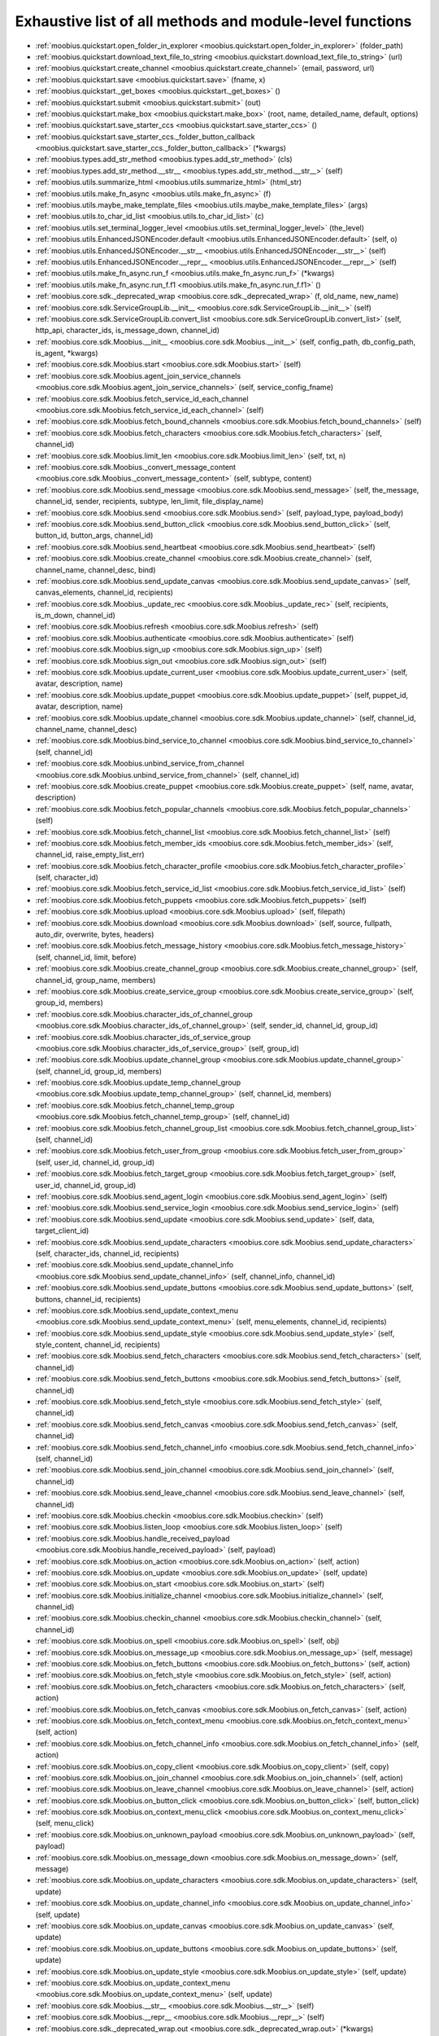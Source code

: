 .. _function_index:

Exhaustive list of all methods and module-level functions
===========================================================================================

* :ref:`moobius.quickstart.open_folder_in_explorer <moobius.quickstart.open_folder_in_explorer>` (folder_path)
* :ref:`moobius.quickstart.download_text_file_to_string <moobius.quickstart.download_text_file_to_string>` (url)
* :ref:`moobius.quickstart.create_channel <moobius.quickstart.create_channel>` (email, password, url)
* :ref:`moobius.quickstart.save <moobius.quickstart.save>` (fname, x)
* :ref:`moobius.quickstart._get_boxes <moobius.quickstart._get_boxes>` ()
* :ref:`moobius.quickstart.submit <moobius.quickstart.submit>` (out)
* :ref:`moobius.quickstart.make_box <moobius.quickstart.make_box>` (root, name, detailed_name, default, options)
* :ref:`moobius.quickstart.save_starter_ccs <moobius.quickstart.save_starter_ccs>` ()
* :ref:`moobius.quickstart.save_starter_ccs._folder_button_callback <moobius.quickstart.save_starter_ccs._folder_button_callback>` (\*kwargs)
* :ref:`moobius.types.add_str_method <moobius.types.add_str_method>` (cls)
* :ref:`moobius.types.add_str_method.__str__ <moobius.types.add_str_method.__str__>` (self)
* :ref:`moobius.utils.summarize_html <moobius.utils.summarize_html>` (html_str)
* :ref:`moobius.utils.make_fn_async <moobius.utils.make_fn_async>` (f)
* :ref:`moobius.utils.maybe_make_template_files <moobius.utils.maybe_make_template_files>` (args)
* :ref:`moobius.utils.to_char_id_list <moobius.utils.to_char_id_list>` (c)
* :ref:`moobius.utils.set_terminal_logger_level <moobius.utils.set_terminal_logger_level>` (the_level)
* :ref:`moobius.utils.EnhancedJSONEncoder.default <moobius.utils.EnhancedJSONEncoder.default>` (self, o)
* :ref:`moobius.utils.EnhancedJSONEncoder.__str__ <moobius.utils.EnhancedJSONEncoder.__str__>` (self)
* :ref:`moobius.utils.EnhancedJSONEncoder.__repr__ <moobius.utils.EnhancedJSONEncoder.__repr__>` (self)
* :ref:`moobius.utils.make_fn_async.run_f <moobius.utils.make_fn_async.run_f>` (\*kwargs)
* :ref:`moobius.utils.make_fn_async.run_f.f1 <moobius.utils.make_fn_async.run_f.f1>` ()
* :ref:`moobius.core.sdk._deprecated_wrap <moobius.core.sdk._deprecated_wrap>` (f, old_name, new_name)
* :ref:`moobius.core.sdk.ServiceGroupLib.__init__ <moobius.core.sdk.ServiceGroupLib.__init__>` (self)
* :ref:`moobius.core.sdk.ServiceGroupLib.convert_list <moobius.core.sdk.ServiceGroupLib.convert_list>` (self, http_api, character_ids, is_message_down, channel_id)
* :ref:`moobius.core.sdk.Moobius.__init__ <moobius.core.sdk.Moobius.__init__>` (self, config_path, db_config_path, is_agent, \*kwargs)
* :ref:`moobius.core.sdk.Moobius.start <moobius.core.sdk.Moobius.start>` (self)
* :ref:`moobius.core.sdk.Moobius.agent_join_service_channels <moobius.core.sdk.Moobius.agent_join_service_channels>` (self, service_config_fname)
* :ref:`moobius.core.sdk.Moobius.fetch_service_id_each_channel <moobius.core.sdk.Moobius.fetch_service_id_each_channel>` (self)
* :ref:`moobius.core.sdk.Moobius.fetch_bound_channels <moobius.core.sdk.Moobius.fetch_bound_channels>` (self)
* :ref:`moobius.core.sdk.Moobius.fetch_characters <moobius.core.sdk.Moobius.fetch_characters>` (self, channel_id)
* :ref:`moobius.core.sdk.Moobius.limit_len <moobius.core.sdk.Moobius.limit_len>` (self, txt, n)
* :ref:`moobius.core.sdk.Moobius._convert_message_content <moobius.core.sdk.Moobius._convert_message_content>` (self, subtype, content)
* :ref:`moobius.core.sdk.Moobius.send_message <moobius.core.sdk.Moobius.send_message>` (self, the_message, channel_id, sender, recipients, subtype, len_limit, file_display_name)
* :ref:`moobius.core.sdk.Moobius.send <moobius.core.sdk.Moobius.send>` (self, payload_type, payload_body)
* :ref:`moobius.core.sdk.Moobius.send_button_click <moobius.core.sdk.Moobius.send_button_click>` (self, button_id, button_args, channel_id)
* :ref:`moobius.core.sdk.Moobius.send_heartbeat <moobius.core.sdk.Moobius.send_heartbeat>` (self)
* :ref:`moobius.core.sdk.Moobius.create_channel <moobius.core.sdk.Moobius.create_channel>` (self, channel_name, channel_desc, bind)
* :ref:`moobius.core.sdk.Moobius.send_update_canvas <moobius.core.sdk.Moobius.send_update_canvas>` (self, canvas_elements, channel_id, recipients)
* :ref:`moobius.core.sdk.Moobius._update_rec <moobius.core.sdk.Moobius._update_rec>` (self, recipients, is_m_down, channel_id)
* :ref:`moobius.core.sdk.Moobius.refresh <moobius.core.sdk.Moobius.refresh>` (self)
* :ref:`moobius.core.sdk.Moobius.authenticate <moobius.core.sdk.Moobius.authenticate>` (self)
* :ref:`moobius.core.sdk.Moobius.sign_up <moobius.core.sdk.Moobius.sign_up>` (self)
* :ref:`moobius.core.sdk.Moobius.sign_out <moobius.core.sdk.Moobius.sign_out>` (self)
* :ref:`moobius.core.sdk.Moobius.update_current_user <moobius.core.sdk.Moobius.update_current_user>` (self, avatar, description, name)
* :ref:`moobius.core.sdk.Moobius.update_puppet <moobius.core.sdk.Moobius.update_puppet>` (self, puppet_id, avatar, description, name)
* :ref:`moobius.core.sdk.Moobius.update_channel <moobius.core.sdk.Moobius.update_channel>` (self, channel_id, channel_name, channel_desc)
* :ref:`moobius.core.sdk.Moobius.bind_service_to_channel <moobius.core.sdk.Moobius.bind_service_to_channel>` (self, channel_id)
* :ref:`moobius.core.sdk.Moobius.unbind_service_from_channel <moobius.core.sdk.Moobius.unbind_service_from_channel>` (self, channel_id)
* :ref:`moobius.core.sdk.Moobius.create_puppet <moobius.core.sdk.Moobius.create_puppet>` (self, name, avatar, description)
* :ref:`moobius.core.sdk.Moobius.fetch_popular_channels <moobius.core.sdk.Moobius.fetch_popular_channels>` (self)
* :ref:`moobius.core.sdk.Moobius.fetch_channel_list <moobius.core.sdk.Moobius.fetch_channel_list>` (self)
* :ref:`moobius.core.sdk.Moobius.fetch_member_ids <moobius.core.sdk.Moobius.fetch_member_ids>` (self, channel_id, raise_empty_list_err)
* :ref:`moobius.core.sdk.Moobius.fetch_character_profile <moobius.core.sdk.Moobius.fetch_character_profile>` (self, character_id)
* :ref:`moobius.core.sdk.Moobius.fetch_service_id_list <moobius.core.sdk.Moobius.fetch_service_id_list>` (self)
* :ref:`moobius.core.sdk.Moobius.fetch_puppets <moobius.core.sdk.Moobius.fetch_puppets>` (self)
* :ref:`moobius.core.sdk.Moobius.upload <moobius.core.sdk.Moobius.upload>` (self, filepath)
* :ref:`moobius.core.sdk.Moobius.download <moobius.core.sdk.Moobius.download>` (self, source, fullpath, auto_dir, overwrite, bytes, headers)
* :ref:`moobius.core.sdk.Moobius.fetch_message_history <moobius.core.sdk.Moobius.fetch_message_history>` (self, channel_id, limit, before)
* :ref:`moobius.core.sdk.Moobius.create_channel_group <moobius.core.sdk.Moobius.create_channel_group>` (self, channel_id, group_name, members)
* :ref:`moobius.core.sdk.Moobius.create_service_group <moobius.core.sdk.Moobius.create_service_group>` (self, group_id, members)
* :ref:`moobius.core.sdk.Moobius.character_ids_of_channel_group <moobius.core.sdk.Moobius.character_ids_of_channel_group>` (self, sender_id, channel_id, group_id)
* :ref:`moobius.core.sdk.Moobius.character_ids_of_service_group <moobius.core.sdk.Moobius.character_ids_of_service_group>` (self, group_id)
* :ref:`moobius.core.sdk.Moobius.update_channel_group <moobius.core.sdk.Moobius.update_channel_group>` (self, channel_id, group_id, members)
* :ref:`moobius.core.sdk.Moobius.update_temp_channel_group <moobius.core.sdk.Moobius.update_temp_channel_group>` (self, channel_id, members)
* :ref:`moobius.core.sdk.Moobius.fetch_channel_temp_group <moobius.core.sdk.Moobius.fetch_channel_temp_group>` (self, channel_id)
* :ref:`moobius.core.sdk.Moobius.fetch_channel_group_list <moobius.core.sdk.Moobius.fetch_channel_group_list>` (self, channel_id)
* :ref:`moobius.core.sdk.Moobius.fetch_user_from_group <moobius.core.sdk.Moobius.fetch_user_from_group>` (self, user_id, channel_id, group_id)
* :ref:`moobius.core.sdk.Moobius.fetch_target_group <moobius.core.sdk.Moobius.fetch_target_group>` (self, user_id, channel_id, group_id)
* :ref:`moobius.core.sdk.Moobius.send_agent_login <moobius.core.sdk.Moobius.send_agent_login>` (self)
* :ref:`moobius.core.sdk.Moobius.send_service_login <moobius.core.sdk.Moobius.send_service_login>` (self)
* :ref:`moobius.core.sdk.Moobius.send_update <moobius.core.sdk.Moobius.send_update>` (self, data, target_client_id)
* :ref:`moobius.core.sdk.Moobius.send_update_characters <moobius.core.sdk.Moobius.send_update_characters>` (self, character_ids, channel_id, recipients)
* :ref:`moobius.core.sdk.Moobius.send_update_channel_info <moobius.core.sdk.Moobius.send_update_channel_info>` (self, channel_info, channel_id)
* :ref:`moobius.core.sdk.Moobius.send_update_buttons <moobius.core.sdk.Moobius.send_update_buttons>` (self, buttons, channel_id, recipients)
* :ref:`moobius.core.sdk.Moobius.send_update_context_menu <moobius.core.sdk.Moobius.send_update_context_menu>` (self, menu_elements, channel_id, recipients)
* :ref:`moobius.core.sdk.Moobius.send_update_style <moobius.core.sdk.Moobius.send_update_style>` (self, style_content, channel_id, recipients)
* :ref:`moobius.core.sdk.Moobius.send_fetch_characters <moobius.core.sdk.Moobius.send_fetch_characters>` (self, channel_id)
* :ref:`moobius.core.sdk.Moobius.send_fetch_buttons <moobius.core.sdk.Moobius.send_fetch_buttons>` (self, channel_id)
* :ref:`moobius.core.sdk.Moobius.send_fetch_style <moobius.core.sdk.Moobius.send_fetch_style>` (self, channel_id)
* :ref:`moobius.core.sdk.Moobius.send_fetch_canvas <moobius.core.sdk.Moobius.send_fetch_canvas>` (self, channel_id)
* :ref:`moobius.core.sdk.Moobius.send_fetch_channel_info <moobius.core.sdk.Moobius.send_fetch_channel_info>` (self, channel_id)
* :ref:`moobius.core.sdk.Moobius.send_join_channel <moobius.core.sdk.Moobius.send_join_channel>` (self, channel_id)
* :ref:`moobius.core.sdk.Moobius.send_leave_channel <moobius.core.sdk.Moobius.send_leave_channel>` (self, channel_id)
* :ref:`moobius.core.sdk.Moobius.checkin <moobius.core.sdk.Moobius.checkin>` (self)
* :ref:`moobius.core.sdk.Moobius.listen_loop <moobius.core.sdk.Moobius.listen_loop>` (self)
* :ref:`moobius.core.sdk.Moobius.handle_received_payload <moobius.core.sdk.Moobius.handle_received_payload>` (self, payload)
* :ref:`moobius.core.sdk.Moobius.on_action <moobius.core.sdk.Moobius.on_action>` (self, action)
* :ref:`moobius.core.sdk.Moobius.on_update <moobius.core.sdk.Moobius.on_update>` (self, update)
* :ref:`moobius.core.sdk.Moobius.on_start <moobius.core.sdk.Moobius.on_start>` (self)
* :ref:`moobius.core.sdk.Moobius.initialize_channel <moobius.core.sdk.Moobius.initialize_channel>` (self, channel_id)
* :ref:`moobius.core.sdk.Moobius.checkin_channel <moobius.core.sdk.Moobius.checkin_channel>` (self, channel_id)
* :ref:`moobius.core.sdk.Moobius.on_spell <moobius.core.sdk.Moobius.on_spell>` (self, obj)
* :ref:`moobius.core.sdk.Moobius.on_message_up <moobius.core.sdk.Moobius.on_message_up>` (self, message)
* :ref:`moobius.core.sdk.Moobius.on_fetch_buttons <moobius.core.sdk.Moobius.on_fetch_buttons>` (self, action)
* :ref:`moobius.core.sdk.Moobius.on_fetch_style <moobius.core.sdk.Moobius.on_fetch_style>` (self, action)
* :ref:`moobius.core.sdk.Moobius.on_fetch_characters <moobius.core.sdk.Moobius.on_fetch_characters>` (self, action)
* :ref:`moobius.core.sdk.Moobius.on_fetch_canvas <moobius.core.sdk.Moobius.on_fetch_canvas>` (self, action)
* :ref:`moobius.core.sdk.Moobius.on_fetch_context_menu <moobius.core.sdk.Moobius.on_fetch_context_menu>` (self, action)
* :ref:`moobius.core.sdk.Moobius.on_fetch_channel_info <moobius.core.sdk.Moobius.on_fetch_channel_info>` (self, action)
* :ref:`moobius.core.sdk.Moobius.on_copy_client <moobius.core.sdk.Moobius.on_copy_client>` (self, copy)
* :ref:`moobius.core.sdk.Moobius.on_join_channel <moobius.core.sdk.Moobius.on_join_channel>` (self, action)
* :ref:`moobius.core.sdk.Moobius.on_leave_channel <moobius.core.sdk.Moobius.on_leave_channel>` (self, action)
* :ref:`moobius.core.sdk.Moobius.on_button_click <moobius.core.sdk.Moobius.on_button_click>` (self, button_click)
* :ref:`moobius.core.sdk.Moobius.on_context_menu_click <moobius.core.sdk.Moobius.on_context_menu_click>` (self, menu_click)
* :ref:`moobius.core.sdk.Moobius.on_unknown_payload <moobius.core.sdk.Moobius.on_unknown_payload>` (self, payload)
* :ref:`moobius.core.sdk.Moobius.on_message_down <moobius.core.sdk.Moobius.on_message_down>` (self, message)
* :ref:`moobius.core.sdk.Moobius.on_update_characters <moobius.core.sdk.Moobius.on_update_characters>` (self, update)
* :ref:`moobius.core.sdk.Moobius.on_update_channel_info <moobius.core.sdk.Moobius.on_update_channel_info>` (self, update)
* :ref:`moobius.core.sdk.Moobius.on_update_canvas <moobius.core.sdk.Moobius.on_update_canvas>` (self, update)
* :ref:`moobius.core.sdk.Moobius.on_update_buttons <moobius.core.sdk.Moobius.on_update_buttons>` (self, update)
* :ref:`moobius.core.sdk.Moobius.on_update_style <moobius.core.sdk.Moobius.on_update_style>` (self, update)
* :ref:`moobius.core.sdk.Moobius.on_update_context_menu <moobius.core.sdk.Moobius.on_update_context_menu>` (self, update)
* :ref:`moobius.core.sdk.Moobius.__str__ <moobius.core.sdk.Moobius.__str__>` (self)
* :ref:`moobius.core.sdk.Moobius.__repr__ <moobius.core.sdk.Moobius.__repr__>` (self)
* :ref:`moobius.core.sdk._deprecated_wrap.out <moobius.core.sdk._deprecated_wrap.out>` (\*kwargs)
* :ref:`moobius.core.sdk.Moobius.send_message._get_file_message_content <moobius.core.sdk.Moobius.send_message._get_file_message_content>` (filepath, file_display_name, subtype)
* :ref:`moobius.core.sdk.Moobius.handle_received_payload._group2ids <moobius.core.sdk.Moobius.handle_received_payload._group2ids>` (g_id)
* :ref:`moobius.core.sdk.Moobius.start._get_agent_info <moobius.core.sdk.Moobius.start._get_agent_info>` ()
* :ref:`moobius.core.sdk.Moobius.handle_received_payload._make_elem <moobius.core.sdk.Moobius.handle_received_payload._make_elem>` (d)
* :ref:`moobius.core.wand.sigint_handler <moobius.core.wand.sigint_handler>` (signal, frame)
* :ref:`moobius.core.wand.MoobiusWand.__init__ <moobius.core.wand.MoobiusWand.__init__>` (self)
* :ref:`moobius.core.wand.MoobiusWand.run_job <moobius.core.wand.MoobiusWand.run_job>` (service)
* :ref:`moobius.core.wand.MoobiusWand.run <moobius.core.wand.MoobiusWand.run>` (self, cls, background, \*kwargs)
* :ref:`moobius.core.wand.MoobiusWand.stop_all <moobius.core.wand.MoobiusWand.stop_all>` (self, force_exit)
* :ref:`moobius.core.wand.MoobiusWand.spell <moobius.core.wand.MoobiusWand.spell>` (self, handle, obj)
* :ref:`moobius.core.wand.MoobiusWand.aspell <moobius.core.wand.MoobiusWand.aspell>` (self, handle, obj)
* :ref:`moobius.core.wand.MoobiusWand.__str__ <moobius.core.wand.MoobiusWand.__str__>` (self)
* :ref:`moobius.core.wand.MoobiusWand.__repr__ <moobius.core.wand.MoobiusWand.__repr__>` (self)
* :ref:`moobius.database.database_interface.DatabaseInterface.__init__ <moobius.database.database_interface.DatabaseInterface.__init__>` (self, domain, \*kwargs)
* :ref:`moobius.database.database_interface.DatabaseInterface.get_value <moobius.database.database_interface.DatabaseInterface.get_value>` (self, key)
* :ref:`moobius.database.database_interface.DatabaseInterface.set_value <moobius.database.database_interface.DatabaseInterface.set_value>` (self, key, value)
* :ref:`moobius.database.database_interface.DatabaseInterface.delete_key <moobius.database.database_interface.DatabaseInterface.delete_key>` (self, key)
* :ref:`moobius.database.database_interface.DatabaseInterface.all_keys <moobius.database.database_interface.DatabaseInterface.all_keys>` (self)
* :ref:`moobius.database.database_interface.DatabaseInterface.__str__ <moobius.database.database_interface.DatabaseInterface.__str__>` (self)
* :ref:`moobius.database.database_interface.DatabaseInterface.__repr__ <moobius.database.database_interface.DatabaseInterface.__repr__>` (self)
* :ref:`moobius.database.json_database.JSONDatabase.__init__ <moobius.database.json_database.JSONDatabase.__init__>` (self, domain, root_dir, \*kwargs)
* :ref:`moobius.database.json_database.JSONDatabase.get_value <moobius.database.json_database.JSONDatabase.get_value>` (self, key)
* :ref:`moobius.database.json_database.JSONDatabase.set_value <moobius.database.json_database.JSONDatabase.set_value>` (self, key, value)
* :ref:`moobius.database.json_database.JSONDatabase.delete_key <moobius.database.json_database.JSONDatabase.delete_key>` (self, key)
* :ref:`moobius.database.json_database.JSONDatabase.all_keys <moobius.database.json_database.JSONDatabase.all_keys>` (self)
* :ref:`moobius.database.json_database.JSONDatabase.__str__ <moobius.database.json_database.JSONDatabase.__str__>` (self)
* :ref:`moobius.database.json_database.JSONDatabase.__repr__ <moobius.database.json_database.JSONDatabase.__repr__>` (self)
* :ref:`moobius.database.json_database.JSONDatabase.all_keys.key_iterator <moobius.database.json_database.JSONDatabase.all_keys.key_iterator>` ()
* :ref:`moobius.database.null_database.NullDatabase.__init__ <moobius.database.null_database.NullDatabase.__init__>` (self, domain, \*kwargs)
* :ref:`moobius.database.null_database.NullDatabase.get_value <moobius.database.null_database.NullDatabase.get_value>` (self, key)
* :ref:`moobius.database.null_database.NullDatabase.set_value <moobius.database.null_database.NullDatabase.set_value>` (self, key, value)
* :ref:`moobius.database.null_database.NullDatabase.delete_key <moobius.database.null_database.NullDatabase.delete_key>` (self, key)
* :ref:`moobius.database.null_database.NullDatabase.all_keys <moobius.database.null_database.NullDatabase.all_keys>` (self)
* :ref:`moobius.database.null_database.NullDatabase.__str__ <moobius.database.null_database.NullDatabase.__str__>` (self)
* :ref:`moobius.database.null_database.NullDatabase.__repr__ <moobius.database.null_database.NullDatabase.__repr__>` (self)
* :ref:`moobius.database.redis_database.RedisDatabase.__init__ <moobius.database.redis_database.RedisDatabase.__init__>` (self, domain, host, port, db, password, \*kwargs)
* :ref:`moobius.database.redis_database.RedisDatabase.get_value <moobius.database.redis_database.RedisDatabase.get_value>` (self, key)
* :ref:`moobius.database.redis_database.RedisDatabase.set_value <moobius.database.redis_database.RedisDatabase.set_value>` (self, key, value)
* :ref:`moobius.database.redis_database.RedisDatabase.delete_key <moobius.database.redis_database.RedisDatabase.delete_key>` (self, key)
* :ref:`moobius.database.redis_database.RedisDatabase.all_keys <moobius.database.redis_database.RedisDatabase.all_keys>` (self)
* :ref:`moobius.database.redis_database.RedisDatabase.__str__ <moobius.database.redis_database.RedisDatabase.__str__>` (self)
* :ref:`moobius.database.redis_database.RedisDatabase.__repr__ <moobius.database.redis_database.RedisDatabase.__repr__>` (self)
* :ref:`moobius.database.storage.get_engine <moobius.database.storage.get_engine>` (implementation)
* :ref:`moobius.database.storage.get_engine._hit <moobius.database.storage.get_engine._hit>` (matches)
* :ref:`moobius.database.storage.CachedDict.__init__ <moobius.database.storage.CachedDict.__init__>` (self, database, strict_mode)
* :ref:`moobius.database.storage.CachedDict.load <moobius.database.storage.CachedDict.load>` (self)
* :ref:`moobius.database.storage.CachedDict.save <moobius.database.storage.CachedDict.save>` (self, key)
* :ref:`moobius.database.storage.CachedDict.__getitem__ <moobius.database.storage.CachedDict.__getitem__>` (self, key)
* :ref:`moobius.database.storage.CachedDict.__setitem__ <moobius.database.storage.CachedDict.__setitem__>` (self, key, value)
* :ref:`moobius.database.storage.CachedDict.__delitem__ <moobius.database.storage.CachedDict.__delitem__>` (self, key)
* :ref:`moobius.database.storage.CachedDict.pop <moobius.database.storage.CachedDict.pop>` (self, key, default)
* :ref:`moobius.database.storage.CachedDict.clear <moobius.database.storage.CachedDict.clear>` (self)
* :ref:`moobius.database.storage.CachedDict.__str__ <moobius.database.storage.CachedDict.__str__>` (self)
* :ref:`moobius.database.storage.CachedDict.__repr__ <moobius.database.storage.CachedDict.__repr__>` (self)
* :ref:`moobius.database.storage.MoobiusStorage.__init__ <moobius.database.storage.MoobiusStorage.__init__>` (self, service_id, channel_id, db_config)
* :ref:`moobius.database.storage.MoobiusStorage.put <moobius.database.storage.MoobiusStorage.put>` (self, attr_name, database, load, clear)
* :ref:`moobius.database.storage.MoobiusStorage.add_container <moobius.database.storage.MoobiusStorage.add_container>` (self, implementation, settings, name, load, clear)
* :ref:`moobius.database.storage.MoobiusStorage.__str__ <moobius.database.storage.MoobiusStorage.__str__>` (self)
* :ref:`moobius.database.storage.MoobiusStorage.__repr__ <moobius.database.storage.MoobiusStorage.__repr__>` (self)
* :ref:`moobius.network.asserts.types_assert <moobius.network.asserts.types_assert>` (ty, \*kwargs)
* :ref:`moobius.network.asserts.structure_assert <moobius.network.asserts.structure_assert>` (gold, green, base_message, path)
* :ref:`moobius.network.asserts.min_subset_dict <moobius.network.asserts.min_subset_dict>` (min_keys, dtemplate)
* :ref:`moobius.network.asserts.temp_modify <moobius.network.asserts.temp_modify>` (socket_request)
* :ref:`moobius.network.asserts._style_check <moobius.network.asserts._style_check>` (style_element, base_message, path)
* :ref:`moobius.network.asserts._context_menu_item_check <moobius.network.asserts._context_menu_item_check>` (cmenu_item, base_message, path)
* :ref:`moobius.network.asserts._socket_update_body_assert <moobius.network.asserts._socket_update_body_assert>` (b, base_message, path)
* :ref:`moobius.network.asserts._socket_message_body_assert1 <moobius.network.asserts._socket_message_body_assert1>` (b, base_message, path, is_up)
* :ref:`moobius.network.asserts._button_click_body_assert <moobius.network.asserts._button_click_body_assert>` (b, base_message, path)
* :ref:`moobius.network.asserts._context_menuclick_body_assert <moobius.network.asserts._context_menuclick_body_assert>` (b, base_message, path)
* :ref:`moobius.network.asserts._action_body_assert <moobius.network.asserts._action_body_assert>` (b, base_message, path)
* :ref:`moobius.network.asserts.socket_assert <moobius.network.asserts.socket_assert>` (x)
* :ref:`moobius.network.asserts.min_subset_dict.t_fn <moobius.network.asserts.min_subset_dict.t_fn>` (d, base_message, path)
* :ref:`moobius.network.asserts._socket_update_body_assert._each_button <moobius.network.asserts._socket_update_body_assert._each_button>` (x, base_message, the_path)
* :ref:`moobius.network.http_api_wrapper.get_or_post <moobius.network.http_api_wrapper.get_or_post>` (url, is_post, requests_kwargs, raise_json_decode_errors)
* :ref:`moobius.network.http_api_wrapper.HTTPAPIWrapper.__init__ <moobius.network.http_api_wrapper.HTTPAPIWrapper.__init__>` (self, http_server_uri, email, password)
* :ref:`moobius.network.http_api_wrapper.HTTPAPIWrapper._checked_get_or_post <moobius.network.http_api_wrapper.HTTPAPIWrapper._checked_get_or_post>` (self, url, the_request, is_post, requests_kwargs, good_message, bad_message, raise_errors)
* :ref:`moobius.network.http_api_wrapper.HTTPAPIWrapper.checked_get <moobius.network.http_api_wrapper.HTTPAPIWrapper.checked_get>` (self, url, the_request, requests_kwargs, good_message, bad_message, raise_errors)
* :ref:`moobius.network.http_api_wrapper.HTTPAPIWrapper.checked_post <moobius.network.http_api_wrapper.HTTPAPIWrapper.checked_post>` (self, url, the_request, requests_kwargs, good_message, bad_message, raise_errors)
* :ref:`moobius.network.http_api_wrapper.HTTPAPIWrapper.headers <moobius.network.http_api_wrapper.HTTPAPIWrapper.headers>` (self)
* :ref:`moobius.network.http_api_wrapper.HTTPAPIWrapper.authenticate <moobius.network.http_api_wrapper.HTTPAPIWrapper.authenticate>` (self)
* :ref:`moobius.network.http_api_wrapper.HTTPAPIWrapper.sign_up <moobius.network.http_api_wrapper.HTTPAPIWrapper.sign_up>` (self)
* :ref:`moobius.network.http_api_wrapper.HTTPAPIWrapper.sign_out <moobius.network.http_api_wrapper.HTTPAPIWrapper.sign_out>` (self)
* :ref:`moobius.network.http_api_wrapper.HTTPAPIWrapper.refresh <moobius.network.http_api_wrapper.HTTPAPIWrapper.refresh>` (self)
* :ref:`moobius.network.http_api_wrapper.HTTPAPIWrapper._xtract_character <moobius.network.http_api_wrapper.HTTPAPIWrapper._xtract_character>` (self, resp_data)
* :ref:`moobius.network.http_api_wrapper.HTTPAPIWrapper.fetch_character_profile <moobius.network.http_api_wrapper.HTTPAPIWrapper.fetch_character_profile>` (self, character_id)
* :ref:`moobius.network.http_api_wrapper.HTTPAPIWrapper.fetch_member_ids <moobius.network.http_api_wrapper.HTTPAPIWrapper.fetch_member_ids>` (self, channel_id, service_id, raise_empty_list_err)
* :ref:`moobius.network.http_api_wrapper.HTTPAPIWrapper.fetch_puppets <moobius.network.http_api_wrapper.HTTPAPIWrapper.fetch_puppets>` (self, service_id)
* :ref:`moobius.network.http_api_wrapper.HTTPAPIWrapper.fetch_user_info <moobius.network.http_api_wrapper.HTTPAPIWrapper.fetch_user_info>` (self)
* :ref:`moobius.network.http_api_wrapper.HTTPAPIWrapper.update_current_user <moobius.network.http_api_wrapper.HTTPAPIWrapper.update_current_user>` (self, avatar, description, name)
* :ref:`moobius.network.http_api_wrapper.HTTPAPIWrapper.create_service <moobius.network.http_api_wrapper.HTTPAPIWrapper.create_service>` (self, description)
* :ref:`moobius.network.http_api_wrapper.HTTPAPIWrapper.fetch_service_id_list <moobius.network.http_api_wrapper.HTTPAPIWrapper.fetch_service_id_list>` (self)
* :ref:`moobius.network.http_api_wrapper.HTTPAPIWrapper.create_puppet <moobius.network.http_api_wrapper.HTTPAPIWrapper.create_puppet>` (self, service_id, name, avatar, description)
* :ref:`moobius.network.http_api_wrapper.HTTPAPIWrapper.update_puppet <moobius.network.http_api_wrapper.HTTPAPIWrapper.update_puppet>` (self, service_id, character_id, avatar, description, name)
* :ref:`moobius.network.http_api_wrapper.HTTPAPIWrapper.create_channel <moobius.network.http_api_wrapper.HTTPAPIWrapper.create_channel>` (self, channel_name, channel_desc)
* :ref:`moobius.network.http_api_wrapper.HTTPAPIWrapper.bind_service_to_channel <moobius.network.http_api_wrapper.HTTPAPIWrapper.bind_service_to_channel>` (self, service_id, channel_id)
* :ref:`moobius.network.http_api_wrapper.HTTPAPIWrapper.unbind_service_from_channel <moobius.network.http_api_wrapper.HTTPAPIWrapper.unbind_service_from_channel>` (self, service_id, channel_id)
* :ref:`moobius.network.http_api_wrapper.HTTPAPIWrapper.update_channel <moobius.network.http_api_wrapper.HTTPAPIWrapper.update_channel>` (self, channel_id, channel_name, channel_desc)
* :ref:`moobius.network.http_api_wrapper.HTTPAPIWrapper.fetch_popular_channels <moobius.network.http_api_wrapper.HTTPAPIWrapper.fetch_popular_channels>` (self)
* :ref:`moobius.network.http_api_wrapper.HTTPAPIWrapper.fetch_channel_list <moobius.network.http_api_wrapper.HTTPAPIWrapper.fetch_channel_list>` (self)
* :ref:`moobius.network.http_api_wrapper.HTTPAPIWrapper.fetch_message_history <moobius.network.http_api_wrapper.HTTPAPIWrapper.fetch_message_history>` (self, channel_id, limit, before)
* :ref:`moobius.network.http_api_wrapper.HTTPAPIWrapper.this_user_channels <moobius.network.http_api_wrapper.HTTPAPIWrapper.this_user_channels>` (self)
* :ref:`moobius.network.http_api_wrapper.HTTPAPIWrapper._upload_extension <moobius.network.http_api_wrapper.HTTPAPIWrapper._upload_extension>` (self, extension)
* :ref:`moobius.network.http_api_wrapper.HTTPAPIWrapper._do_upload <moobius.network.http_api_wrapper.HTTPAPIWrapper._do_upload>` (self, upload_url, upload_fields, file_path)
* :ref:`moobius.network.http_api_wrapper.HTTPAPIWrapper.upload <moobius.network.http_api_wrapper.HTTPAPIWrapper.upload>` (self, file_path)
* :ref:`moobius.network.http_api_wrapper.HTTPAPIWrapper.convert_to_url <moobius.network.http_api_wrapper.HTTPAPIWrapper.convert_to_url>` (self, file_path)
* :ref:`moobius.network.http_api_wrapper.HTTPAPIWrapper.download <moobius.network.http_api_wrapper.HTTPAPIWrapper.download>` (self, source, fullpath, auto_dir, overwrite, bytes, headers)
* :ref:`moobius.network.http_api_wrapper.HTTPAPIWrapper.fetch_channel_group_dict <moobius.network.http_api_wrapper.HTTPAPIWrapper.fetch_channel_group_dict>` (self, channel_id, service_id)
* :ref:`moobius.network.http_api_wrapper.HTTPAPIWrapper.fetch_channel_group_list <moobius.network.http_api_wrapper.HTTPAPIWrapper.fetch_channel_group_list>` (self, channel_id, service_id)
* :ref:`moobius.network.http_api_wrapper.HTTPAPIWrapper.create_channel_group <moobius.network.http_api_wrapper.HTTPAPIWrapper.create_channel_group>` (self, channel_id, group_name, character_ids)
* :ref:`moobius.network.http_api_wrapper.HTTPAPIWrapper.character_ids_of_service_group <moobius.network.http_api_wrapper.HTTPAPIWrapper.character_ids_of_service_group>` (self, group_id)
* :ref:`moobius.network.http_api_wrapper.HTTPAPIWrapper.character_ids_of_channel_group <moobius.network.http_api_wrapper.HTTPAPIWrapper.character_ids_of_channel_group>` (self, sender_id, channel_id, group_id)
* :ref:`moobius.network.http_api_wrapper.HTTPAPIWrapper.create_service_group <moobius.network.http_api_wrapper.HTTPAPIWrapper.create_service_group>` (self, character_ids)
* :ref:`moobius.network.http_api_wrapper.HTTPAPIWrapper.update_channel_group <moobius.network.http_api_wrapper.HTTPAPIWrapper.update_channel_group>` (self, channel_id, group_id, members)
* :ref:`moobius.network.http_api_wrapper.HTTPAPIWrapper.update_temp_channel_group <moobius.network.http_api_wrapper.HTTPAPIWrapper.update_temp_channel_group>` (self, channel_id, members)
* :ref:`moobius.network.http_api_wrapper.HTTPAPIWrapper.fetch_channel_temp_group <moobius.network.http_api_wrapper.HTTPAPIWrapper.fetch_channel_temp_group>` (self, channel_id, service_id)
* :ref:`moobius.network.http_api_wrapper.HTTPAPIWrapper.fetch_user_from_group <moobius.network.http_api_wrapper.HTTPAPIWrapper.fetch_user_from_group>` (self, user_id, channel_id, group_id)
* :ref:`moobius.network.http_api_wrapper.HTTPAPIWrapper.fetch_target_group <moobius.network.http_api_wrapper.HTTPAPIWrapper.fetch_target_group>` (self, user_id, channel_id, group_id)
* :ref:`moobius.network.http_api_wrapper.HTTPAPIWrapper.__str__ <moobius.network.http_api_wrapper.HTTPAPIWrapper.__str__>` (self)
* :ref:`moobius.network.http_api_wrapper.HTTPAPIWrapper.__repr__ <moobius.network.http_api_wrapper.HTTPAPIWrapper.__repr__>` (self)
* :ref:`moobius.network.ws_client.send_tweak <moobius.network.ws_client.send_tweak>` (the_message)
* :ref:`moobius.network.ws_client.time_out_wrap <moobius.network.ws_client.time_out_wrap>` (co_routine, timeout)
* :ref:`moobius.network.ws_client.WSClient.__init__ <moobius.network.ws_client.WSClient.__init__>` (self, ws_server_uri, on_connect, handle)
* :ref:`moobius.network.ws_client.WSClient.connect <moobius.network.ws_client.WSClient.connect>` (self)
* :ref:`moobius.network.ws_client.WSClient._queue_consume <moobius.network.ws_client.WSClient._queue_consume>` (self)
* :ref:`moobius.network.ws_client.WSClient.send <moobius.network.ws_client.WSClient.send>` (self, message)
* :ref:`moobius.network.ws_client.WSClient.receive <moobius.network.ws_client.WSClient.receive>` (self)
* :ref:`moobius.network.ws_client.WSClient.safe_handle <moobius.network.ws_client.WSClient.safe_handle>` (self, message)
* :ref:`moobius.network.ws_client.WSClient.heartbeat <moobius.network.ws_client.WSClient.heartbeat>` (self)
* :ref:`moobius.network.ws_client.WSClient.dumps <moobius.network.ws_client.WSClient.dumps>` (data)
* :ref:`moobius.network.ws_client.WSClient.service_login <moobius.network.ws_client.WSClient.service_login>` (self, service_id, access_token)
* :ref:`moobius.network.ws_client.WSClient.agent_login <moobius.network.ws_client.WSClient.agent_login>` (self, access_token)
* :ref:`moobius.network.ws_client.WSClient.leave_channel <moobius.network.ws_client.WSClient.leave_channel>` (self, user_id, channel_id)
* :ref:`moobius.network.ws_client.WSClient.join_channel <moobius.network.ws_client.WSClient.join_channel>` (self, user_id, channel_id)
* :ref:`moobius.network.ws_client.WSClient.update_character_list <moobius.network.ws_client.WSClient.update_character_list>` (self, characters, service_id, channel_id, recipients)
* :ref:`moobius.network.ws_client.WSClient.update_buttons <moobius.network.ws_client.WSClient.update_buttons>` (self, buttons, service_id, channel_id, recipients)
* :ref:`moobius.network.ws_client.WSClient.update_context_menu <moobius.network.ws_client.WSClient.update_context_menu>` (self, menu_items, service_id, channel_id, recipients)
* :ref:`moobius.network.ws_client.WSClient.update_style <moobius.network.ws_client.WSClient.update_style>` (self, style_content, service_id, channel_id, recipients)
* :ref:`moobius.network.ws_client.WSClient.update_channel_info <moobius.network.ws_client.WSClient.update_channel_info>` (self, channel_info, service_id, channel_id)
* :ref:`moobius.network.ws_client.WSClient.update_canvas <moobius.network.ws_client.WSClient.update_canvas>` (self, service_id, channel_id, canvas_elements, recipients)
* :ref:`moobius.network.ws_client.WSClient.update <moobius.network.ws_client.WSClient.update>` (self, data, target_client_id, service_id)
* :ref:`moobius.network.ws_client.WSClient.message_up <moobius.network.ws_client.WSClient.message_up>` (self, user_id, service_id, channel_id, recipients, subtype, content)
* :ref:`moobius.network.ws_client.WSClient.message_down <moobius.network.ws_client.WSClient.message_down>` (self, user_id, service_id, channel_id, recipients, subtype, content, sender)
* :ref:`moobius.network.ws_client.WSClient.fetch_characters <moobius.network.ws_client.WSClient.fetch_characters>` (self, user_id, channel_id)
* :ref:`moobius.network.ws_client.WSClient.fetch_buttons <moobius.network.ws_client.WSClient.fetch_buttons>` (self, user_id, channel_id)
* :ref:`moobius.network.ws_client.WSClient.fetch_style <moobius.network.ws_client.WSClient.fetch_style>` (self, user_id, channel_id)
* :ref:`moobius.network.ws_client.WSClient.fetch_canvas <moobius.network.ws_client.WSClient.fetch_canvas>` (self, user_id, channel_id)
* :ref:`moobius.network.ws_client.WSClient.fetch_channel_info <moobius.network.ws_client.WSClient.fetch_channel_info>` (self, user_id, channel_id)
* :ref:`moobius.network.ws_client.WSClient.__str__ <moobius.network.ws_client.WSClient.__str__>` (self)
* :ref:`moobius.network.ws_client.WSClient.__repr__ <moobius.network.ws_client.WSClient.__repr__>` (self)
* :ref:`moobius.network.ws_client.WSClient.__init__._default_on_connect <moobius.network.ws_client.WSClient.__init__._default_on_connect>` (self)
* :ref:`moobius.network.ws_client.WSClient.__init__._default_handle <moobius.network.ws_client.WSClient.__init__._default_handle>` (self, message)
